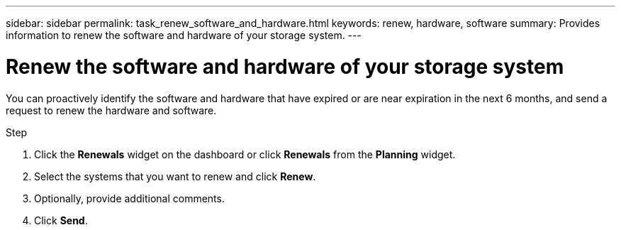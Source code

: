 ---
sidebar: sidebar
permalink: task_renew_software_and_hardware.html
keywords: renew, hardware, software
summary: Provides information to renew the software and hardware of your storage system.
---

= Renew the software and hardware of your storage system
:toc: macro
:toclevels: 1
:hardbreaks:
:nofooter:
:icons: font
:linkattrs:
:imagesdir: ./media/

[.lead]
You can proactively identify the software and hardware that have expired or are near expiration in the next 6 months, and send a request to renew the hardware and software.

.Step
. Click the *Renewals* widget on the dashboard or click *Renewals* from the *Planning* widget.
. Select the systems that you want to renew and click *Renew*.
. Optionally, provide additional comments.
. Click *Send*.
